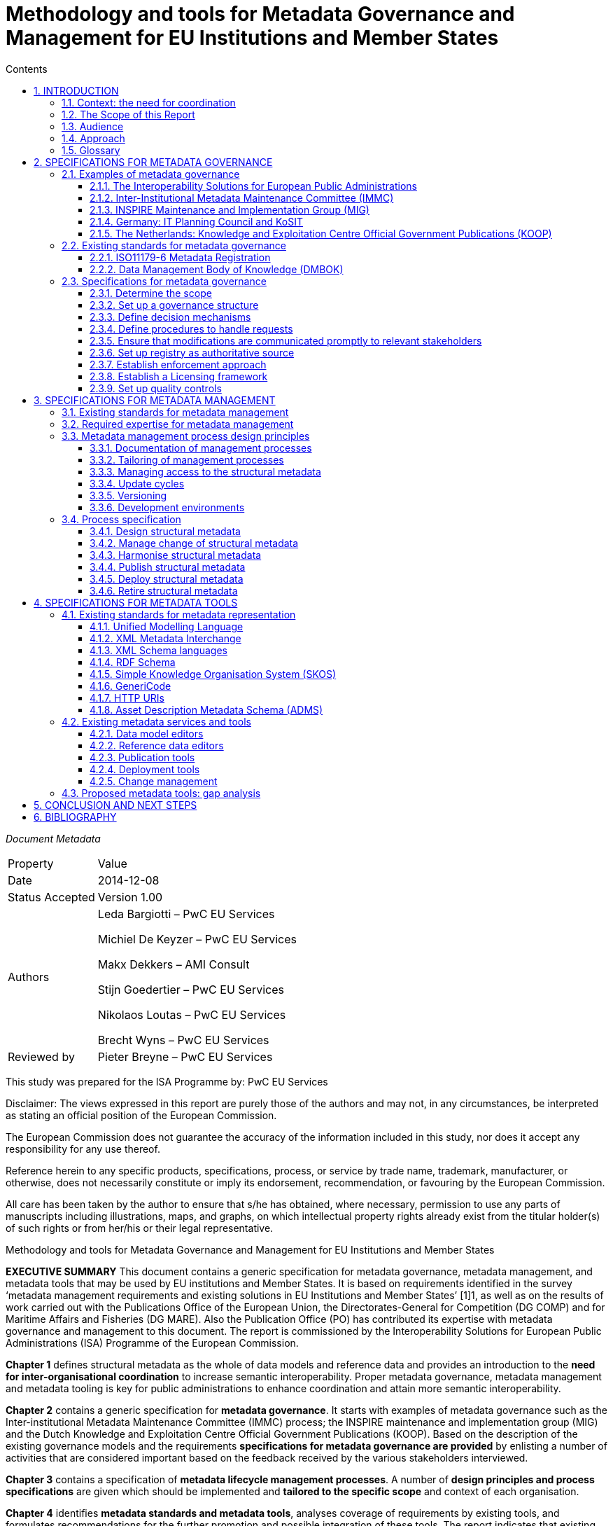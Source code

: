 = Methodology and tools for Metadata Governance and Management for EU Institutions and Member States
:sectnums:
:toc:
:toclevels: 4
:toc-title: Contents

_Document Metadata_
[cols="1,5"]
|===

|Property|Value

|Date
|2014-12-08

|Status Accepted
|Version 1.00

|Authors
|Leda Bargiotti – PwC EU Services

Michiel De Keyzer – PwC EU Services

Makx Dekkers – AMI Consult

Stijn Goedertier – PwC EU Services

Nikolaos Loutas – PwC EU Services

Brecht Wyns – PwC EU Services

|Reviewed by
|Pieter Breyne – PwC EU Services

|Approved by
Vassilios Peristeras – European Commission, DG Informatics

Athanasios Karalopoulos - European Commission, DG Informatics
|===

This study was prepared for the ISA Programme by: PwC EU Services

Disclaimer:
The views expressed in this report are purely those of the authors and may not, in any circumstances, be interpreted as stating an official position of the European Commission.

The European Commission does not guarantee the accuracy of the information included in this study, nor does it accept any responsibility for any use thereof.

Reference herein to any specific products, specifications, process, or service by trade name, trademark, manufacturer, or otherwise, does not necessarily constitute or imply its endorsement, recommendation, or favouring by the European Commission.

All care has been taken by the author to ensure that s/he has obtained, where necessary, permission to use any parts of manuscripts including illustrations, maps, and graphs, on which intellectual property rights already exist from the titular holder(s) of such rights or from her/his or their legal representative.

Methodology and tools for Metadata Governance and Management for EU Institutions and Member States

*EXECUTIVE SUMMARY*
This document contains a generic specification for metadata governance, metadata management, and metadata tools that may be used by EU institutions and Member States. It is based on requirements identified in the survey ‘metadata management requirements and existing solutions in EU Institutions and Member States’ [1]1, as well as on the results of work carried out with the Publications Office of the European Union, the Directorates-General for Competition (DG COMP) and for Maritime Affairs and Fisheries (DG MARE). Also the Publication Office (PO) has contributed its expertise with metadata governance and management to this document. The report is commissioned by the Interoperability Solutions for European Public Administrations (ISA) Programme of the European Commission.

*Chapter 1* defines structural metadata as the whole of data models and reference data and provides an introduction to the *need for inter-organisational coordination* to increase semantic interoperability. Proper metadata governance, metadata management and metadata tooling is key for public administrations to
enhance coordination and attain more semantic  interoperability.

*Chapter 2* contains a generic specification for *metadata governance*. It starts with examples of metadata governance such as the Inter-institutional Metadata Maintenance Committee (IMMC) process; the INSPIRE maintenance and implementation group (MIG) and the Dutch Knowledge and Exploitation Centre Official Government Publications (KOOP). Based on the description of the existing governance models and the requirements *specifications for metadata governance are provided* by enlisting a number of activities that are considered important based on the feedback received by the various stakeholders interviewed.

*Chapter 3* contains a specification of *metadata lifecycle management processes*. A number of *design principles and process specifications* are given which should be implemented and *tailored to the specific scope* and context of each organisation.

*Chapter 4* identifies *metadata standards and metadata tools*, analyses coverage of requirements by existing tools, and formulates recommendations for the further promotion and possible integration of these tools. The report indicates that existing tools are readily available and already used within the EU institutions to support the metadata lifecycle management process. The report indicates that existing tools are readily available and already used within the EU institutions to support the metadata lifecycle management process.

*Chapter 5* *concludes* the report by suggesting a number of next steps. One first step would be to promote the use of the generic specification by tailoring of the proposed governance, management and tools to the specific needs of EU institutions. Furthermore, implementation experiences should be captured in *lessons learned*, and fed back into the generic specification. Regarding tooling the next steps should be to further promote existing metadata tools as a reference within the EC and strengthen their integration using the open standards and specifications identified in this report.

== INTRODUCTION
This report is commissioned by the Interoperability Solutions for European Public Administrations (ISA) Programme of the European Commission. It contains the
requirements and specifications for the governance and management of structural metadata as well as for metadata tools that may be used by EU institutions and
Member States.

=== Context: the need for coordination
The ever-increasing volume of information exchanged within and between different organisations at both national and EU level requires setting up solutions that facilitate its automatic processing. Whilst technological developments offer various means to automate the exchange of information, technological developments alone cannot guarantee greater interoperability between information systems. A fundamental aspect is the need for common structural metadata, data models, and/or reference data, which can be defined as follows:

A *data model* is a collection of entities, their properties, and the relationships among them, which aims at formally representing a domain, a concept or a real-world thing.
In practice, data models drive the design and development of information systems, as they can express the different types of information managed by an organisation.

*Reference data* is a small, discrete set of values that is not updated as part of business transactions but usually used to impose consistent classification.
Reference data normally has a low update frequency. Reference data is relevant across more than one business system belonging to different organisations and
sectors.

<<Figure_1>> below summarises for a common approach to metadata management and governance. To make sure that different entities use the same structural metadata, stakeholders should invest time and effort to coordinate among each other.

Uncoordinated exchanges among public administrations may lead to, among others:

* Limited re-use of structural metadata, such as data models and reference data, that already exist because people are not aware of their existence;
* The use of competing standards;
* The use of different formalisms for encoding structural metadata and incompatible licensing rules;
* Ad-hoc development of structural metadata that do not follow a structured process and methodology.

Better coordination requires metadata governance and metadata management, which we define as follows:

*Metadata governance* comprises well-defined roles and responsibilities, cohesive policies and principles, and decision-making processes that define, govern, and
regulate the lifecycle of metadata.

*Metadata management* is the good practice of adopting policies, processes, and systems to plan, perform, evaluate, and improve the use and re-use of data models
and reference data.

By setting up proper metadata governance, metadata management, and tools, public administrations greatly enhance their potential for coordination and interoperability, and ultimately the possibilities for sharing and re-use of metadata thanks to:

* increased quality and traceability of the information exchanged;
* greater re-use of standards;
* reduced risk of duplication;
* increased trust towards the information to be exchanged; and
* savings derived from the re-use of already existing information.

Guidelines on how to develop semantic agreements already exist, but they do not provide details on how to set up a metadata governance and management for this information.

The purpose of this study is, therefore, to provide guidelines for the setting up of metadata governance, management, and related tools, both at the EU and Member
States levels, taking stock of best practices and lessons learned from already functioning metadata governance and management initiatives.
[#Figure_1]

image:metgovman1.png[]
_Figure 1 – Business case for a common approach to metadata management and governance_

=== The Scope of this Report

The scope of this report entails:

* Local, inter-institutional, and trans-European exchanges: the study is of application for information exchanges that take place at three levels, as depicted in Figure 2: local (i.e. within an EU institution), inter-institutional (between EU institutions) and trans-European (between Member States and the EU institutions).
* High-level specifications: the study provides high level solutions that can be applied within a given public administration as well as across various public administrations and domains. Implementation in individual cases needs to be tailored to a specific organisational and technical environment, and therefore a more in-depth implementation guide will be necessary using principles laid down in this document.
* Structural metadata: the study focuses on the governance, management and tools for structural metadata only.

image:metgovman2.png[]
_Figure 2 – Levels of metadata management and governance in scope of this report_

The following is outside the scope of this report:

* Metadata design: This study starts from the assumption that common data models, metadata schemata and reference data have already been agreed upon by the network participants. As a consequence, this study focuses on the structural metadata lifecycle that takes place after a semantic agreement has been set up.
* Metadata other than structural metadata: Excluded from the scope are type of metadata other than structural metadata, such as descriptive metadata, i.e. the description of documents, services and other resources that may be created, kept and shared across a network.
* As the management and governance of persistent URIs is described in the URI policy, the topic is excluded from the scope of this report.

=== Audience
The main audience of this report is represented by the staff of the EU Institutions and consultative bodies as well as staff from national public administrations involved in metadata governance and management, and tasked to organise and operate the governance structures and maintenance activities.

=== Approach
We have decomposed the requirement analysis and  specifications for the proposed solution in three parts:

. Specifications for metadata governance, i.e. decision-making (see Section 2);
. Specifications for metadata management, i.e. the organisation of the work
(see Section 3); and
. Specifications for metadata tools (see Section 3).

image:metgovman3.png[]
_Figure 3 – Requirements gathering and specification approach_

For each part, we have undertaken the following steps depicted in Figure 3:

. Firstly, we identified explicit stakeholder requests that emerged in the course of the interviews with stakeholders listed in Table 1. This was then complemented by additional stakeholder needs that were not stated explicitly but were validated by the stakeholders. Furthermore, interviews were conducted in the context of the report ‘Metadata management requirements and existing solutions in EU Institutions and Member States’.
In addition, we conducted three metadata pilots with the European Commission Directorates-General for Competition (DG COMP) and Maritime Affairs and Fisheries (DG MARE), and the Publications Office (PO).

. Secondly, we identified existing solutions for metadata management, governance, and tools.

. Thirdly, on the basis of this input, we have elaborated specifications for metadata governance, metadata management, and metadata tools. The metadata governance specification consists of a description of scope, organisation structure, decision mechanisms, etc. The metadata management specification consists of a process description. The metadata tooling section consists of a list of standards and tools, and a set of high-level use cases. The pilots also helped validating whether the specifications for metadata governance and management were fit-for-purpose.

The table below lists the stakeholder groups for which the proposed methodology and tools for metadata governance and management may be relevant.

.Overview of stakeholder groups in the context of this report
[cols="1,3"]
|===

|Stakeholder groups|Example of stakeholder organisations

|Standardisation rganisations
a|* CEN
* UN/CEFACT
* OASIS
* …

|National public administrations
a|* KoSIT (Koordinierungsstelle für IT-Standards), Germany
* CISE – Centre for Semantic Interoperability, Spain
* Lithuanian Spatial Information Portal (LSIP), Lithuania
* Knowledge and Exploitation Centre Official Government Publications (KOOP) , The Netherlands
* Local Government Inform (LG Inform / LG Inform Plus), United Kingdom
* …

|European Parliament
a|* DG ITEC
* …

|Council of the European Union
a|Archives of the Council of the EU
*…

|European Commission
a|* Publications Office (pilot)
* European Commission - DG MARE (pilot)
* European Commission - DG COMP (pilot)
* European Commission - EUROSTAT
* …

|Other European institutions
a|* Court of Justice of the European Union
* European Court of Auditors
* European Central Bank
* European Economic and Social Committee
* Committee of the Regions
* …
|===

=== Glossary
The table below provides common definitions used throughout this report.

.Glossary
[cols="1,3"]
|===
|Term / Acronym |Description

|Data model
|A data model is a collection of entities, their properties and the relationships among them, which aims at formally representing a domain, a concept or a real-world thing.

|Domain
|Domain is a specific subject matter area that has government body i.e. ministry or department responsible for that domain e.g. the Ministry of Agriculture, the Ministry of Finance.

|Domain model
|A domain model is a conceptual view of a system or an information exchange that identifies the entities involved and their relationships.

|Interoperability
|According the ISA Decision, interoperability means the ability of disparate and diverse organisations to interact towards mutually beneficial and agreed common goals, involving the sharing of information and knowledge between the organisations, through the business processes they support, by means of the exchange of data between their respective ICT systems.

|Metadata
|Metadata is structured information that describes, explains, locates, or otherwise makes it easier to retrieve, use, or manage an information resource. Metadata is often called data about data or information about information. (National Information Standards
Organization , 2004)
|Metadata governance
|Metadata governance comprises well-defined roles and
responsibilities, cohesive policies and principles, and decision-making processes that define, govern and regulate the lifecycle of metadata.

|Metadata management
|We define metadata management as the good practice of adopting policies, processes, and systems to plan, perform, evaluate, and improve the use and re-use of data models and reference data.

|Metadata alignment
|Metadata alignment is the harmonisation of structural metadata either by forging a wide consensus on the use of a common specification for structural metadata or through the creation of mappings between terms of two or more specifications.

|Reference data
|Reference data is small, discrete sets of values that are not updated as part of business transactions but are usually used to impose consistent classification. Reference data normally has a low update frequency. Reference data is relevant across more than one business
systems belonging to different organisations and sectors.

|Structural metadata
|Data model or reference data.
|===

== SPECIFICATIONS FOR METADATA GOVERNANCE
This section first analyses examples of metadata governance and existing standards. Then, it formulates generic specifications for metadata governance.

=== Examples of metadata governance
This section contains an overview of existing examples of metadata governance. These solutions serve as inspiration for the specifications described in Section 2.3.

==== The Interoperability Solutions for European Public Administrations
(ISA) Committee The European Commission is assisted in the implementation of the Interoperability Solutions for European Public Administrations (ISA) Programme by the ISA Committee, which represents the Member States. Furthermore, the ISA Coordination Group, nominated by the ISA Committee, ensures continuity and consistency at working level.

In the past, the ISA Coordination Group has endorsed structural metadata such as the Core Vocabularies. This governance body may be useful for taking high-level
decisions on voluntary, trans-European harmonisation initiatives on structural metadata.

==== Inter-Institutional Metadata Maintenance Committee (IMMC)
The Inter-Institutional Metadata Maintenance Committee (IMMC) is responsible for the decisions related to key reference data and data models used in the legal
decision-making process of EU institutions and the EU Open Data Portal (ODP)9.

The IMMC is part of a three-level organisational structure, consisting of an inter-institutional steering committee, a metadata maintenance committee and a metadata registry. The governance methodology applied by the IMMC meets most requirements for inter-institutional governance. However, currently it is limited to inter-institutional governance in the area of the legal decision-making processes of the EU and open data. Given it inter-institutional character, it does not offer the possibility for trans-European governance. Nevertheless, its structure and main principle can be re-used by other entities that want to set up a trans-European and/or local metadata governance mechanism.

==== INSPIRE Maintenance and Implementation Group (MIG)
The purpose of the INSPIRE Directive is “to lay down general rules aimed at the establishment of the Infrastructure for Spatial Information in the European
Community”. Maintenance and evolution of INSPIRE is coverned by the INSPIRE Maintenance and Implementation Framework (MIF)10.

The central role in the governance of metadata management is the INSPIRE Maintenance and Implementation Group (MIG) which is responsible for strategy related to the implementation of INSPIRE. It is chaired by The Joint Research Centre (JRC) of the European Commission and composed of two representatives per country.

The INSPIRE Regulatory Committee in which the Member States are represented advises the European Commission on the adoption of the Implementing Rules. Any decisions that require a change in the INSPIRE Regulation are formally taken by the European Commission, the European Parliament and the Council under the Comitology procedure (see Table 3 in section 2.3.3).

The MIG is complemented by a pool of experts drawn from the stakeholder community. The experts in this pool are called upon when MIG sub-groups are formed to address specific implementation or maintenance issues, but will also provide the opportunity to reach out to experts involved or interested in particular aspects of INSPIRE implementation or maintenance.

==== Germany: IT Planning Council and KoSIT
Since 2009, article 91c of the Basic Law (Grundgesetz), the Constitution of Germany establishes the basis for cooperation between the federal level (Bund) and the state level (Länder) on the implementation and interoperability of IT solutions.

In 2010, the IT Planning Council (IT-Planungsrat)11 was established to coordinate the collaboration between the federal and state levels. The members of the council are
the federal state secretary for IT and representatives from the states. In addition, three representatives from local government and the responsible person on the
federal level for data protection and freedom of information participate in an advisory role.

Under responsibility of the IT-Planungsrat, KoSIT12, the Coordination Agency for IT Standards, takes care of the coordination of development and implementation of standards for data exchange. KoSIT manages the XÖV framework (XML in der öffentlichen Verwaltung – XML in public administration) and provides access to several tools, guidelines and XML schemas with code lists, data types and core components.

All organisations involved in e-Government in Germany can submit requirements for standards to KoSIT. KoSIT submits proposals the IT-Planungsrat which, in its annual
meeting, decides on standardisation proposals.

image:metgovman4.png[]
_Figure 4 - Organisational structure of IT-Planungsrat_


==== The Netherlands: Knowledge and Exploitation Centre Official Government Publications (KOOP)

The Knowledge and Exploitation Centre Official Government Publications (KOOP) is an autonomous unit under the Ministry of the Interior and Kingdom Relations of The
Netherlands. KOOP develops and maintains products and managed services for all levels of government, including central government and provinces, water authorities and municipalities.

KOOP was initially set up to realise the conversion of the three official gazettes (Staatscourant, Staatsblad and Tractatenblad) into electronic publications with the objective to offer the official promulgation of legislation, decrees and treaties exclusively on Internet. These publications are now available at www.overheid.nl.

One of the products developed and maintained by KOOP is the Government Web Metadata Standard OWMS. This national standard, based on the Dublin Core, specifies the metadata properties to be used to provide structured descriptions of unstructured governmental information on the Web, enabling searching, discovering and presentation of such information.

OWMS consists of agreements concerning:

* Properties (descriptors) for describing government information;
* Lists of values to be used for the properties; and
* Syntax of the values to be used for the properties.

The governance structure is as follows:

image:metgovman5.png[]
_Figure 5 – Governance structure OWMS_

. The Ministry of the Interior and Kingdom Relations (MinBZK) instructs the Team Content Standards (Contentstandaarden) to develop and publish OWMS.
. Members of the OWMS Community submit change requests to the Team Content Standards. The Team takes the request into consideration and produces a change proposal if the request is feasible and within the scope of its charter.
. The Team Content Standards submits change proposals to the OWMS User Council (Gebruikersraad) and implements the proposals that are agreed by the User Council.
. If changes concern normative specifications and would lead to a new version of OWMS, the User Council does not take the decision, but advises the Ministry which then decides on the changes.
. Anyone with an interest in OWMS can become a member of the OWMS Community.
. Membership of the OWMS User Council is open to all Government agencies (Overheden) and vendors (Leveranciers) who apply OWMS in their products and services, subject to consultation with the Ministry.

=== Existing standards for metadata governance
This section contains an overview of existing standards, containing specifications for metadata governance. These standards serve as inspiration for the specifications described in Section 2.3.

==== ISO11179-6 Metadata Registration
A general standard for the registration of metadata items is ISO/IEC 11179. As part of the six-part standard, ISO/IEC 11179-6:200515 specifies the procedure by which
Administered Items required in various application areas could be registered and assigned an internationally unique identifier.

This procedure includes organisations
such as the Registration Authority, the Responsible Organisation, and the Submitting Organisation. It also includes roles such as the Registrar, Steward, and Submitter.

==== Data Management Body of Knowledge (DMBOK)
The Data Management Body of Knowledge (DMBOK)16 is a general methodology for data management. The DM-BOK guide strives to adoption of a generally accepted view of data management. It provides standard definitions for data management functions, roles, deliverables and other common terminology. The DM-BOK devotes an entire chapter to Reference and Master Data Management.

In terms of Governance Structure, it defines a number of operational roles including the Data Architect, Business Analyst, Data Steward, and Application Architect as responsible roles. It attributes all decision power onto the role of a Data Governance Council.

=== Specifications for metadata governance

Based on the description of the existing governance models and the requirements identified above, the next paragraphs provide specifications for metadata governance. It will do so by enlisting a number of activities that are considered important based on the feedback received by the various stakeholders interviewed.

Therefore, the following section does not aim to provide an exhaustive list of best practices that are necessary to be applied for the correct functioning of a metadata
governance mechanism. Rather, the section aims to extrapolate general best practices from concrete examples coming from the day to day work of a limited
number of stakeholders.

==== Determine the scope
When setting up a mechanism for metadata governance it is necessary to determine the scope in which it is applied. The scope comprises among others the following aspects:

*The domain or sector*: In certain cases it may be limited to one specific domain, such as food safety, defence, healthcare, or finance. In other cases it encompasses a variety of domains such is already the case with regard to the governance of structural metadata in the context of the European Union decision making process. When identifying the policy domain the following elements should be clearly identified: The topics covered; who will be impacted by changes to the structural metadata; the existence of metadata harmonisation efforts for the same instances; the consequences derived from compliance or lack of compliance.

*The governance levels*: In this report, we have considered the local, inter-institutional and trans-European level. The level of abstraction: Within one domain or across domains, it is possible to define the extent to which structural metadata is being specified. Consider for instance the following levels of abstraction depicted in Figure 6.

*Core specifications*: context-neutral structural metadata that defines the fundamental characteristics. The structural metadata can be applied in several contexts. Examples here are the Core Person, Registered Organisation, Location, and Public Service Vocabularies developed by the ISA Programme.

*Domain specifications*: domain-specific structural metadata that covers a domain to a larger extent. One example here is the HL7 Reference Information Model in the healthcare domain, or the Universal Business Library (UBL) of OASIS.

*Information exchange specifications*: structural metadata specifications that are specific to one context of information exchange. One example here is the exchange of electronic invoices in Denmark.

image:metgovman6.png[]
_Figure 6 – Levels of abstraction_

*Scope criteria*: There must be a clear set of scope criteria that determine whether a specification for structural metadata should be placed under common governance, as this may require considerable coordination costs, but can also entail considerable benefits of interoperability. Some important scope criteria that have been identified as highly relevant in light of the interviewed stakeholders’ experience are:

* The Level of information exchange: whether the metadata in question will be used exclusively within a given organisation or by two or more institutions/entities for exchanging information;
* Maturity level: the stability/maturity of the metadata that an entity wants to share. For example if already at the beginning an organisation knows that a given structural metadata is not mature enough and that will probably still change in the future, it does not makes sense to share it with a wider audience, which will start relying on something that actually is not finalised;
* Potential for use: A very important criterion is the potential for re-use of a structural metadata. For example, a reference data that may be re-used across various sectors and stakeholders has a greater potential for re-use than a specific data model that only applies to one specific dataset.
* Commitment for maintenance: Fundamental is also the degree of commitment to maintain and keep up to data structural metadata. For example, the Publications Office has expressed in different fora its willingness to maintain certain structural metadata, notably the named authority.
* Commitment for use: How strong is the commitment of organisations to actually use the specification for structural metadata?

==== Set up a governance structure
Once the decision to set up a metadata governance mechanism has been taken, it is necessary to put in place the overall structure that the metadata governance should have. The governance should include permanent members, temporary representatives and a secretariat taking care of logistical and coordination matters.

From the concrete cases, it emerged that the optimal solution is to have three-level governance corresponding to:

* Steering committee: composed of representatives of the institutions and public administrations that set the strategic directions. It should include representatives from the business and architecture side. This level is driven by people that have the means and vision to take decisions on scope and goals. They meet periodically to review progresses made and intervene sporadically to solve conflicts, and nominate members.

 * Governance committee: made up of the main stakeholders. It takes decisions on the organisational support required to the operational team. This is for example the role of the IMMC (see section 2.1.2). It oversees the compliance of the operational team and assumes the  responsibility to develop, disseminate and enforce the required procedures.

* Operational team: It is composed of a single team that carries out the day-to-day work. It deals with various aspects of metadata management and Methodology and tools for Metadata Governance and Management for EU Institutions and Member States metadata governance from collection, creation to administration of metadata.
It is the level where management is executed. An example is the Metadata Registry (see section 2.1.2).

==== Define decision mechanisms
Decision mechanisms prescribe how and when to perform tasks related to metadata governance. They are fundamental in achieving the established goals without having to constantly intervene on daily operations.
Decision mechanisms should enable to take decisions such as:

* Whether a metadata specification must be placed under local or inter-institutional governance;
* How to change and improve the metadata management process;
* Whether a change request to a metadata specification must be accepted or rejected (based on an impact analysis; cost-benefit analysis, risk analysis);
* Whether an accepted change request will be released immediately or in a scheduled release;
* Where to store a metadata specification and with which access restrictions (define roles and responsibilities);
* Whether a metadata specification can be published under an open licence;
* Whether a metadata specification can be supplemented with official mappings;
* Which policy is followed to encourage or mandate the reuse of the reference
data specification;
* Which method is used for documenting reference data;
* Whether a metadata specification should be deprecated; and
* Which standards and tools to use in the metadata management process.

These decisions can be taken using different modalities:

* Consensus: a decision is taken only when there is a full consensus.
* Majority vote: a decision is taken upon majority vote
* Veto: stakeholders are informed and can raise a strong objection
* Endorsement: asking stakeholders to endorse it after creation / update.

Furthermore, in the context of the European Union, special mentioning should be made with regard to the Comitology procedure. In this context two procedures are
particularly relevant for this study:

* The advisory procedure
* The examination procedure

Details of the Comitology procedure are given in Table 3.

.Comitology procedure
[cols="1"]
|===
s|Illustration: Comitology procedure

a|When the metadata governance involves the EU and Member States and there is a legal instrument requiring uniform conditions for the implementation of structural metadata, then implementing powers can be conferred to the European Commission.

In this case, Member States can control the Commission’s exercise of implementing powers. The rules and general principles concerning these control mechanisms are set up in Regulation (EU) No 182/201118 of the European Parliament and of the Council of 16 February 2011 laying
down the rules and general principles concerning mechanisms for control by Member States of
the Commission’s exercise of implementing powers.

For the purposes of such control, committees composed of the representatives of the Member States and chaired by the Commission are set up. The primary role of these Committees is to provide an opinion on the draft measures that the Commission intends to adopt. These opinions can be more or less binding upon the Commission according to the procedure which has been foreseen by the legislator.

One of the following two procedures is foreseen:

* The advisory procedure: here the Commission shall take the utmost account of the committee’s opinion.
* The examination procedure: here implementing acts cannot be adopted by the Commission if they are not in accordance with the opinion of the committee, except in very exceptional circumstances, where they may apply for a limited period of time

In addition, specific procedures are foreseen for measures to apply immediately on imperative grounds of urgency (Article 8). In this case, the Commission adopts an implementing act of immediate application, without its prior submission to a committee.
|===

==== Define procedures to handle requests
To make sure that the needs of the requestors are taken into account, the metadata governance should establish clear procedures to be followed depending on the case into question. For example, it may be that a requestor submits a request to update a metadata schema. Such a request may have an important impact on several information systems and therefore should be carefully assessed. Here timing may be less relevant than the analysis on the impact that such a request might have. Vice versa a requestor may submit a request for a deprecation and update of a code where the urgency outweighs the impact that such a modification may have. Therefore, when deciding which procedure to apply the structural governance mechanism should take into aspects such as:

* The *justification* behind a given request: is there a real need for taking into account such a request? It may be that the request is made on needs that have not really been thought through and therefore the implementation may be postponed or abandoned;
* The *urgency*: does the request need to be implemented as quickly as possible because otherwise several systems will be “blocked”, or stakeholders will be using an outdated version?
* The  *impact* of the request in terms of information systems as well as stakeholders involved: it may be that a request for a change of a metadata schema would require an update by several entities and therefore would also impact several systems. In this case, the assessment on the impact should be carried out into details.

An example of good practice in this context comes from the Publications Office. The OP is currently compiling sets of standard requests in order to know already in advance how to treat them based on which category they fall. This approach may save time and help those analysing the various requests in their daily job.

==== Ensure that modifications are communicated promptly to relevant stakeholders

Once the structural metadata governance mechanism finally takes a decision, it is necessary to ensure that all relevant stakeholders are informed, so that not only they
can adapt their systems but can also provide feedback.

Therefore, the governance mechanism should establish communication channels through which stakeholders are kept up to date. Depending on the target group and on the way they usually communicate, different solutions may be envisaged including for example: mailing lists, RSS feeds and announcements provided during the plenaries.

==== Set up registry as authoritative source
When setting up a metadata governance mechanism, it is fundamental to make available an authoritative source on which the metadata is housed. In most cases, the authoritative source is a repository or a file server that is accessible online.

It should allow anybody to access code lists, concept schemes, data structure definitions, etc. The existence of an authoritative source increases the confidence of potential re-users because it ensures that everybody has access to the same information as well as the confidence over the quality of the structural metadata.

==== Establish enforcement approach
The metadata governance mechanism should also establish which enforcement regime should be applied to promote the sharing and re-use of structural metadata and avoid lock-in. Enforcement policy embraces a wide spectrum of activities, going from the drafting of public procurement to the implementation of structural metadata.

With regard to public procurement, it is worthwhile mentioning the best practices and guidelines prepared by the European Commission.

With regard to the different typologies of enforcement policies, the most common one can be summarised as follows:

* Legal requirement: implementation is enforced by law, either by secondary legislation, council conclusions, or by referring to standards, via comitology procedure (as it is the case for state aids and the implementation of the Inspire Directive). Here an important requirement is to make sure that specific structural metadata are not included in the legal instrument, otherwise every time there is a need for an update, then it is necessary to go through the legislative process, which would make it a heavy process not serving users’ needs. Details like the values in a code list or the elements of a data model should be specified as part of the implementation documentation and made available from an authoritative source to which the legislation can refer.
* Comply-or-explain: implementation is not enforced by law, but public administrations have to comply with the use of a particular specification or standard for metadata otherwise they should explain why the does not fit their needs. In certain cases it may even be requested to contribute to upgrade the model.
* Voluntary: implementation is encouraged via information campaigns. What is crucial in this case is that stakeholders share the same goals and are aware of the advantages that an effective and efficient use of the metadata governance may provide. There are several actions that can be undertaken to make sure that this happens.

==== Establish a Licensing framework
In order to make the metadata available for sharing and re-use purposes, the metadata governance should establish the licensing framework under which the metadata can be exchanged and re-used.

To make sure that metadata are re-used by a critical mass it is recommended to use licences that are as open as possible with protection against misrepresentation.

In addition, in order to increase legal certainty and help potential re-users, it is also recommended to make sure that information related to licensing frameworks is
properly conveyed and easily accessible.

Examples of such licenses are Creative Commons CCZero (CC0), Open Data Commons Public Domain Dedication and License (PDDL), Creative Commons Attribution 4.0 (CC-BY-4.0) and the ISA metadata license.


==== Set up quality controls
In order to ensure that structural metadata is acceptable for publication and use, it is indispensable to apply quality assurance and quality control. The metadata governance should take into account the following aspects:

* *Accuracy*: Structural metadata should enable instance metadata to describe the resources accurately, e.g. a metadata model needs to include all properties and attributes necessary for the applications that use the instance metadata; a controlled vocabulary needs to include all terms necessary.
* *Trustworthiness*: Structural metadata should be made available from an authoritative and reliable source to enhance its potential for re-use and therefore interoperability. If structural metadata is derived from an external source, such as a respected international standards body, this provenance information needs to be provided so that anybody wanting to re-use it can check the origin of the metadata itself.
* *Integrity*: Structural metadata should be protected against unauthorised alteration.
* *Timeliness*: Structural metadata should be kept up-to-date and promptly available when users want to access it or use it. The frequency with which changes are applied should find the right balance between stability and flexibility. A main challenge is to make sure that the governance procedure put in place allows the processing of requests fast enough for users to actually be able to use the metadata when needed.
* *Completeness*: Structural metadata should be created and maintained in conformance with an agreed standard, respecting common rules for identifiers, names and descriptions. This is an example of something that can relatively easy be checked by tools.
* *Validity*: Structural metadata may have restricted validity, for example in specific time periods or geographical areas. This information needs to be
readily available to users.
* *Accessibility*: Structural metadata should be easily accessible, understandable and usable, for consumption both by humans and by machines.

In addition, control processes should be in place in order to validate and guarantee the quality of the metadata. Consistency and completeness of structural metadata may be imposed by the tools for change management or checked before publication through automated checks (e.g. whether the metadata conforms to common standards, or whether newer versions have later dates of modification) and human intervention, e.g. peer review.

== SPECIFICATIONS FOR METADATA MANAGEMENT
This chapter first identifies existing good practices from existing standards for metadata management. Then, it specifies generic lifecycle management processes for structural metadata.

=== Existing standards for metadata management
For the management of metadata, and in particular the registration of metadata in registries, several standards exist. A general standard for the registration of metadata items is ISO/IEC 11179. There are also domain-specific standards; an example is ISO 19135 for geographic information.

*ISO/IEC 1117925* specifies the kind and quality of metadata necessary to describe data, and it specifies the management and administration of that metadata in a metadata registry (MDR). It applies to the formulation of data representations, concepts, meanings, and relationships between them to be shared among people and machines, independent of the organization that produces the data. It does not apply to the physical representation of data as bits and bytes at the machine level. As part of the six-part standard, *ISO/IEC 11179-6:2005* specifies the procedure by which
Administered Items required in various application areas could be registered and assigned an internationally unique identifier. For each Administered Item to be registered, *ISO/IEC 11179-6:2005* defines the type of information that is specified, the conditions that are met, and the procedure that is followed.

*ISO 19135:2005* specifies procedures to be followed in establishing, maintaining and publishing registers of unique, unambiguous and permanent identifiers, and meanings that are assigned to items of geographic information. In order to accomplish this purpose, ISO 19135:2005 specifies elements of information that are necessary to provide identification and meaning to the registered items and to manage the registration of these items.

The Data Management Association’s guide to the *Data Management Body of Knowledge (DMBOK)* recommends that changes to controlled vocabularies and their reference data sets be conducted by following a *change request process*:

. Create and receive a change request;
. Identify the related stakeholders and understand their interests;
. Identify and evaluate the impacts of the proposed change;
. Decide to accept or reject the change, or recommend a decision to management or governance;
. Review and approve or deny the recommendation;
. Communicate the decision to stakeholders prior to making the change;
. Update the data;
. Inform stakeholder that the change has been made.

*ITIL* is the abbreviation for the guideline *IT Infrastructure Library*. The main focus of the development was on mutual best practices for all British government datacentres to ensure comparable services. Today ITIL is the *worldwide de-facto standard* for service management and contains broad and publicly available professional documentation on how to plan, deliver and support IT service features.

In the meantime ITIL is already 20 years old and is now at its fourth release of the publications. The core publications are:

* Service Strategy
* Service Design
* Service Transition
* Service Operation
* Continual Service Improvement

These core publications describe 26 processes starting from the strategic orientation of the IT to the continual improvement of Services.

ITIL is a systematic approach to the delivery of quality IT services. It provides a basic vocabulary and a number of processes that are relevant in managing the lifecycle of IT services such as change management, release management, and service validation and testing.

=== Required expertise for metadata management
In the process of metadata management, a number of essential competences can be distinguished. The following areas of expertise should be included in the team that is responsible for the management of the metadata. It is not necessary that every metadata management team consists of at least five members; individual team members may provide one or more of these roles.

* *Domain expertise*: knowledge about the semantics of the data for which the metadata is used and the applications in which the data is used.

This expertise ensures that the team has a good understanding of the functionality that the metadata is supporting. This allows the team to identify potential problems that could be generated by changes in models, schemas, and reference data.

* *Information management expertise*: knowledge about theory and practice of information management, e.g. information and library science.

This expertise ensures that approaches to definitions of metadata elements and expression of relationships between metadata elements – e.g. hierarchies in controlled vocabularies – are sound and based on best practices in the domain of information science.

* *Technical expertise*: knowledge about the technical approaches to be used for the technical implementation in the environment in which the metadata is used.

This expertise ensures that the implementation conforms to the technical environment, e.g. using the protocols, schema language and mark-up languages used across the technical and networking infrastructure.

* *Documentation and publication expertise*: knowledge about the documentation rules and publication processes used in the environment in which the metadata is used.

This expertise ensures that the metadata and changes are documented in the format and language that are appropriate for the users of the metadata, and that the metadata is published in the formats (human- and machine-readable) that allow easy integration in applications and services.

* *Standardisation expertise*: knowledge about standardisation rules and procedures if the metadata and/or management approaches are intended to be submitted to standards bodies for national, regional or international standardisation.

This expertise ensures that submission to the appropriate standards body conforms to the format and procedures used in the standardisation process.

=== Metadata management process design principles
Having described existing standards and required expertise, we also advice to use a number of design principles. Design principles explain how a certain process or system works and are meant to give guidance in decision making.

==== Documentation of management processes
To ensure an orderly development of the metadata resources to be managed, it is necessary that the methodology, including practices, processes, principles, roles and responsibilities, is clearly documented and regularly reviewed. An efficient change request process with minimal delivery delays should be part of such a methodology.

The management methodology should also determine the process by which data quality is maintained in the operational environment.

In cases where resources are managed across organisations, it is important that there is agreement on a common management approach to ensure that the different parts remain interoperable without great efforts in transposition or translations.

==== Tailoring of management processes
The management processes described in section 1.2 provide a generalised view on the steps to be taken in managing structural metadata. In practice, application of the
approach in individual cases will require tailoring of the processes to the organisational and technical environment of such cases.

==== Managing access to the structural metadata
In cases where parts of the structural metadata are confidential, an access policy needs to be defined that governs who can get access to it.

For example, in might be unwanted that external actors get access to data models that are used in military applications, or that enemies can derive information about military capabilities from controlled vocabularies for classifications of weapons systems or for military locations.

In such cases, the authoritative source where the structural metadata is housed, need to be able to assign access credentials and permissions to users.

==== Update cycles
There are differences in the requirements for the periodicity of changes for data models on one hand and reference data on the other hand. These differences are linked to the different needs for stability versus flexibility.

*Data models are* strongly linked to the interoperability of applications and therefore changes in a data model have a direct effect on the applications that are based on it.

In many cases, software systems will need to be rebuilt importing the new model and upgrading the functionality before they can interoperate with others. In practice, changes in data models will be relatively infrequent (less than annual) and changes will be accompanied by a strongly managed implementation plan aligned with a software upgrade cycle.

*Reference data* is usually more loosely linked to the basic functionality of applications. Changing or adding a code in a code list will not have a disruptive effect on the existing functionality. These types of changes may also occur with a higher frequency (one or more times per year) than model changes, and are usually easier to propagate through a network.

==== Versioning
As part of the lifecycle, the change management process will lead to the creation of a set of versions of the structural metadata.

While the latest version of a data model or reference data collection is clearly the most important resource to be re-used as this supports the functionality at that
particular point in time, it is also necessary that  revious versions are still available for inspection. This makes it possible to determine what functionality was available in the past. In relation to that, it is also important that the documentation of previous versions as well as change logs are kept available.

Identification of versions of structural metadata can be done by time-stamping the versions, by assigning version numbers or by combining those two approaches.

==== Development environments
Changes to structural metadata will, as a principle, not be made directly in the production environment. In software development, four environments are usually
foreseen:

* *Development*: all changes are developed on this environment.
* *Testing*: after development different types of users will need to test the change on an environment dedicated to them.
* *Acceptance*: this is a separate environment for user acceptance
* *Production*: the live environment

In the management of structural metadata, such a strict separation of environments might not always be necessary. For example, if the change involves adding a new code to a code list, a full acceptance test may not be necessary; if on the other hand, fundamental changes are made to a core data model, it may be necessary to link such a change to the software development cycle, including formal testing and acceptance.

=== Process specification
This section contains a speciation for the lifecycle management processes of data models and reference data, based on the requirements identified in Table 8 of Annex
II. Structural metadata as covered in this document comes in two types:

* *Data models*: schemas; and
* *Reference data*: for example controlled vocabularies, name authority lists, code and value lists.

Both these types can either be managed in an XML-based environment using XML Schema Definitions, or in a Linked Data environment using RDF-based formats.

Almost all structural metadata will evolve over time, either because of changes in the environment (e.g. emergence of new subject areas) or because of changes in
functionality that must be supported (e.g. new services).
The lifecycle of the structural metadata in this section is structured in six main phases:

* Design structural metadata: to support a new service or applications, structural metadata needs to be designed, implemented and subsequently used in applications to support interoperability;
* Manage change of structural metadata: while requirements and functions of applications evolve, structural metadata needs to change to support changing applications;
** Harmonise structural metadata: optionally, and in particular for reference data, cross-references may be defined between a common reference data collection used in the network and other collections of reference data (for example, linking a local list of languages to the ISO standard ISO639), and between local reference collections and the common reference data;
* Publish structural metadata: after changes have been applied to structural metadata, the resources and associated documentation need to be released to the stakeholders;
* Deploy structural metadata: when a new version of the structural metadata has been released, the changes need to propagate to the operational systems used by the stakeholders:
* Retire structural metadata: when applications are no longer supported or migrate to new data models or reference data collections, the structural metadata is no longer relevant and may be decommissioned.

image:metgovman7.png[]
_Figure 7: Metadata Management Lifecycle_

The following sections describe the high-level administrative processes that are included in the management of these six lifecycle stages of structural metadata.

Although there are different levels of metadata governance, the processes described below are generic and are applicable to all.

==== Design structural metadata
Creation and design of structural metadata entails the processes of agreeing on the syntax and the semantics, and encoding the structural metadata in different formats.

This phase is out of scope of this work. Documents like ‘process and methodology for developing semantic agreements’29 provide a description of the steps that need to be taken for developing common data models and reference data that can be a basis for information exchanges between systems.

==== Manage change of structural metadata

.Manage change requests
[cols="1,3"]
|===
|Request|Request a change to structural metadata

|Goal
|To create a change request for a desired modification to the structural metadata (data model or reference data collection).

|Preconditions
a|* Structural metadata has been designed and published.
* The structural metadata has been implemented in a production system.
* An authoritative source is available where stakeholders can access the structural metadata.

|Success End Condition
|The creation of a change request, which triggers the “Build” phase

|Failed End Condition
|Decision not to create a change request

|Primary Actor
a|* Governance Committee – receives feedback and decides
on creation of change ticket
* Operational Team – performs analysis

|Secondary Actors
|Stakeholders – submit feedback

|Frequency
a|* Ad hoc: when receiving feedback from users and/or when (new) legal obligations arise; or
* Periodic: when carrying out periodic reviews of structural metadata to ensure conformance to reused standards.

|Trigger
a|* User feedback;
* Periodic review;
* Legal obligation;
* Release of a new version of a reused standard.

|===

_Flow:_
[cols="1,4,3"]
|===
|Step|Description|Actor
|1
|Receive request
|Governance Committee

|2
|Initial evaluation
|Operational Team

|3
|Accept request
|Governance Committee

|4
|Propose solution with impact analysis and roll-out plan
|Operational Team

|5
|Review proposal
|Governance Committee, Stakeholders

|6
|Accept proposed solution
|Governance Committee
|===

image:metgovman8.png[]
_Figure 8: Manage Change Requests_

.Release management of structural metadata
[cols="1,3"]
|===

|Build
|Create, modify or delete an item in existing structural metadata

|Goal
|To transpose into structural metadata under the remit of the Governance Committee the accepted change requests, leading to a new release of the structural metadata and the documentation that accompanies it.

|Preconditions
|Accepted change request

|Success End Condition
|The structural metadata is successfully updated.

|Failed End Condition
|The change request is not incorporated.

|Primary Actors
a|* Operational Team – handles the change request and
develops the solution
* Governance Committee – accepts the solution

|Secondary Actors
|Stakeholders – are involved in the process to make sure that the solution meets their requirement

|Frequency
a|* Ad-hoc; or
* Periodic.

|Trigger
|When a change request has been accepted and the stakeholders have been informed of an upcoming change, optionally the “Harmonise” phase is executed followed by the “Release” phase.

|Comment(s)
|Activities in this phase may consider the incorporation of individual changes in structural metadata, or group changes together into pooled releases, depending on the urgency and impact of the changes.

Activities and frequency are different for changes to data models and changes to reference data collections.

|===

_Flow:_
[cols="1.4.3"]
|===
|Step |Description |Actor

|1
|Plan change
|Operational Team

|2
|Apply changes
|Operational Team

|3
|Test solution
|Operational Team, Stakeholders

|4
|Prepare documentation
|Operational Team

|5
|Accept change
|Governance Committee
|===

image:metgovman9.png[]
_Figure 9: Manage Change Release_

The sub-workflow for applying changes to the different types of resources is outlined in the table below. The steps are further described in the text following the table.

.Manage changes in structural metadata
[cols="1,2,2,2,2"]
|===
|Step |XSD30 model (data model)|XSD code list (reference data)|RDF schema (data model)|SKOS vocabulary (reference data)

|2.1
|Determine whether the element is already defined in an existing XML schema. If so, import if possible.
|Determine whether a code is already available in an existing code list. If so, use the same code if possible.
|Determine whether the element (class, property) is already defined in an existing RDF namespace. If so, re-use; if not, continue.
|Determine whether the concept is already available in an existing SKOS concept scheme. If so, re-use; if not, continue.

|2.2
|Identify XSD where element needs to be
added, changed or deleted.
|Identify XSD where code needs to be added,
changed or deleted.
|Identify existing namespace for new element.
|Identify existing SKOS concept scheme for new concept.

|2.3
|Create new of modified element
|Create new code in context of code list
|Mint URI and create definition
|Mint URI and create definition

|2.4
|Add new element, make change to existing element, or delete element.
|Add new code, change meaning of existing term, or delete term.
|Add element to namespace.
|Add new concept in concept scheme.
|===

*Step 2.1:*

In the development of data models and reference data, standard schemas and vocabularies should be re-used as much as possible; when local schemas and vocabularies are used, map those to standard elements as much as possible.

*Step 2.2:*

In all cases, it needs to be determined in which file the element needs to be added, changed or deleted. If the metadata is part of an XML Schema Definition, it is the XSD to be amended; if the metadata is managed as an RDF schema, it is the RDF namespace; if it is a controlled vocabulary expressed using SKOS, it is the SKOS concept scheme.

*Step 2.3:*

For an element in an XSD model, the element needs to be defined with its element name and structural definition. For a code to be included in an XSD-based code list, the name, attributes and location in a hierarchy need to be defined.

For elements (class, property) in an RDF schema and for a concept in a SKOS concept scheme, a URI needs to be minted in the context of the RDF namespace or SKOS concept scheme, together with an unambiguous definition of the element or concept.

*Step 2.4:*

In this step the element that was prepared in the previous step is incorporated in or deleted from the existing schema.

In XSD, a new element or code is added; a change in an existing element or code overwrites the old version; a deletion is simply removed from the schema definition.

In RDF namespaces and SKOS concept schemes, a change in semantics can only be applied if this does not affect existing applications. In general, semantic meaning may be broadened (as existing data remains valid) but never narrowed (which could make existing data invalid).

Deletion of elements or vocabulary terms should be avoided unless it can be verified with complete certainty that such items are not used anywhere; otherwise, items should be annotated, e.g. with an status property (e.g. adms:status) with value “Deprecated”.

==== Harmonise structural metadata

.Harmonise Structural metadata
[cols="1,3"]
|===

|Harmonise |Create links to internationally standardised or widely used structural metadata and mapping specifications for local structural metadata

|Goal
|To establish equivalence links between structural metadata under remit of the Governance Committee and other structural metadata, either harmonising common structural metadata with internationally standardised or otherwise widely used structural metadata, or providing information to enable mapping from local structural metadata to common structural metadata.

|Preconditions
|Change implemented in structural metadata,

|Success End Condition
|The structural metadata is successfully harmonised.

|Failed End Condition
|Equivalence links and mapping specifications are not available.

|Primary Actors
a|* Governance Committee – decide which external metadata collections to use for linking
* Operational Team – creates the links to external metadata collections and prepares mapping specifications

|Secondary Actors
a|* Stakeholders – receive mapping specifications
* Owners of external structural metadata – may be contacted to create appropriate links

|Frequency
|Ad-hoc

|Comment(s)
|It needs to be decided on the level of the Governance Committee to which external metadata collections links are established
|===

_Flow:_
[cols="1,4,3"]
|===

|Step |Description |Actor

|1
|Identify external structural metadata to be linked to
|Governance Committee

|2
|Include links to external resources, if necessary contact owners of external resources
|Operational Team

|3
|Create mapping specifications
|Operational Team

|4
|Apply mappings from local metadata to common
metadata
|Stakeholders
|===

image:metgovman10.png[]
_Figure 10: Harmonise Structural Metadata_

If appropriate, RDF classes or properties should be linked to other items in the namespace (e.g. to express sub-class or sub-property relationships) or to items in other namespaces (e.g. to indicate equivalent classes or properties); SKOS concepts can be linked to other concepts in the concept scheme (e.g. to link the concept to broader or narrower terms) or to concept in other concept schemes (e.g. similar concepts).

==== Publish structural metadata

.Publish structural metadata
[cols="1,4"]
|===
|Release |Document and publish the changed structural metadata

|Goal
|To document a new version of the structural metadata and to publish it on the authoritative source.

|Preconditions
|N/A

|Success End Condition
|The release of the structural metadata is published and documented on the authoritative source, including, the public
documentation

|Primary Actors
a|* Operational Team – prepares and issues the release of the structural metadata and documentation
* Governance Committee – oversees the release and the announcement

|Secondary Actors
|Stakeholders – are informed of the release

|Frequency
a|* Ad-hoc; or
* Periodic.

|Trigger
|Completion of build of an updated (and optionally harmonised) version of the structural metadata.

|Comment(s)
|Metadata should be documented in human- and machine-readable formats. The machine-readable documentation metadata should follow a standard vocabulary, such as ADMS.

In addition to the machine-readable data, it is helpful to provide guidance documentation, for example outlining which standards and methods have to be used in specific cases.

Models and model elements, as well as the items in controlled vocabularies should be assigned URIs and those should be maintained persistently. Descriptions of the metadata should follow unambiguous guidelines, in order to facilitate search and retrieval.
Wherever possible, metadata should be made available under an open licence on an open platform such as Joinup. However, if some parts of documentation are sensitive, those should be protected by appropriate access control.
All the resources managed should be published in such a way that they can be re-used easily by other systems, for example as plugins, via web-services, via API, or using a dedicated client. It is important to make sharing of and accessing of the shared model and reference data easy because sharing is the basis for interoperability.
|===

_Flow:_
[cols="1,4,3"]
|===
|Step |Description |Actor

|1
|Issue release documentation
|Operational Team

|2
|Move release to production environment
|Operational Team

|3
|Notify stakeholders of release and roll-out plan
|Governance Committee
|===

image:metgovman11.png[]
_Figure 11: Publish Structural Metadata_

==== Deploy structural metadata

.Deploy structural metadata
[cols="1,4"]
|===
|Deploy |Roll out changed structural metadata to distributed systems used by stakeholders

|Goal
|To effectively implement the changes in structural metadata in the operational systems used by stakeholders while protecting the live environment of their systems through planning, testing, building and implementing a grouped set of changes.

|Preconditions
a|* New version of structural metadata published on authoritative source
* Roll out plan established

|Success End Condition
|Changes successfully implemented in all systems that use the structural metadata

|Primary Actors
a|* Operational Team – provide project management and support for the roll-out.
* Stakeholders – execute the roll-out in their systems

|Secondary Actors
|Governance Committee – oversees the roll-out

|Frequency
a|* Ad-hoc; or
* Periodic.

|Trigger
|Release of an update version of the structural metadata

|Comment(s)
|For releases with low impact (e.g. regular releases of reference data collections) roll-out might be done using a fixed script, while for release with higher impact (e.g. restructuring in a data model) a detailed implementation plan needs to be developed and agreed with stakeholders.
|===

_Flow:_
[cols="1,4,3"]
|===
|Step |Description |Actor

|1
|Monitor roll-out
|Operational Team

|2
|Apply changes in local systems
|Stakeholders

|3
|Report progress to Governance Committee and
Stakeholders
|Operational Team
|===

image:metgovman12.png[]
_Figure 12: Deploy Structural Metadata_

For changes in data models, two situations can occur:

* Changes are not backward compatible. This situation arises when there are fundamental rearrangements in the data model or changes in existing elements.
* Changes are backward compatible. This situation arises when minor changes to the data model are made, such as addition of new elements that do not affect existing model elements.

In case changes are not backward compatible and cannot work with the software that used to previous version of the model or schema, the deployment of these changes need to be accompanied by a software upgrade process. Especially in cases were multiple software vendors are involved, such upgrades need to be carefully planned and executed with ample time for testing and verification. To avoid disruption of the operational system, testing and verification should be conducted in a separate test and acceptance environment.

For changes that are backward compatible, the process does not rely on all systems in the operational environment installing the changes at the same time. Existing systems can continue to operate unchanged, but before they upgrade they will not be able to access functionality that is provided by the new model elements. This means that in the environment of interconnected systems the availability of the new functionality will become available gradually over a certain period of time.

To maintain interoperability, two conditions need to be met:

* Systems that still operate with the old version of the model need to be able to ignore the additional model elements in the new version of the model; and
* Systems that have already upgraded to the new version of the model need to be able to process data using both versions of the model.

Even in the case of backward compatibility, it is recommended to organise the upgrade across the network as a well-planned and well-communicated project so that all communication partners are aware of the status of the propagation of the new functionality across the network at all times during the transition period.

The way that changes in reference data affect interoperability, and therefore the way those changes propagate, depends on the technical implementation.

If the reference data is implemented as an enumerated list of string values in an XML schema, changes in reference data are in fact changes in the metadata model and schema and therefore the approaches described in the previous section apply.

Otherwise, if reference data is implemented in a Linked Data approach, for example as a SKOS Concept Scheme, every item in the collection is identified by a URI. If implemented this way, changes in reference data are generally non-disruptive. Using the example of a collection of references to organisations that participate in a network, the following changes may occur:

* Addition of an organisation to the network: the addition of a new item in the reference data can be done without disruption as long as systems ignore items that they do not recognise. The new item will be identified by a new URI that enables all systems in the network to access the new item and its characteristics whenever they need it.
* Deletion of an organisation from the network: in general it is not a good idea to delete items that are no longer needed. As long as a certain item is used as a reference in instance data, physically deleting the item from the reference collection would make that instance data invalid. As discussed in the previous section, a better approach is to give the item that is no longer needed a status of ‘deprecated’ or ‘withdrawn’ so that further use is discouraged.
* Amendment of the information of a particular organisation, such as names, addresses etc.: if the reference data is implemented in SKOS, such changes do not affect the interoperability as these characteristics are properties of the organisation that continues to be persistently identified by its URI. However, if some of the characteristics that have changed are being used, for example for indexing, systems that refer to the item may need to re-ingest the data for the item to be able to update the indexes.

==== Retire structural metadata

.Retire structural metadata
[cols="1,4"]
|===
|Retire |Delete or deprecate structural metadata

|Goal
|To mark structural metadata as no longer relevant for applications at the level of the data model or a collection of reference data.

|Preconditions
|Structural metadata is no longer relevant


|Success End Condition
|Structural metadata is marked as deprecated.

|Failed End Condition
|N/A

|Primary Actors
a|* Governance Committee – decides on retirement of structural metadata
* Operational Team – takes actions to delete or deprecate

|Frequency
|Ad-hoc

|Trigger
|Observation that data model or reference data collection is no longer in use.

|Comment(s)
|Before retiring structural metadata, a complete impact analysis should be done to verify that indeed the metadata is no longer used in production environments.
|===

In general, it is recommended not to physically delete structural metadata but to mark it as deprecated.

_Flow:_
[cols="1,4,3"]
|===
|Step |Description |Actor

|1
|Assess the impact of deprecation
|Operational team

|2
|Review for approval
|Governance Committee

|3
|Approach all consumers of the data
|Operational team

|4
|Clearly mark reference data as deprecated
|Operational team

|5
|Ensure backwards compatibility
|Operational team
|===

image:metgovman13.png[]
_Figure 13: Retire Structural Metadata_


== SPECIFICATIONS FOR METADATA TOOLS

This chapter assesses the requirement coverage of a set of existing tools for metadata management, identified during the pilots with DG COMP, DG MARE, and the Publications Office of the EU. Of course there are many other tools, some of which are listed in Annex I. Public administrations should evaluate and select appropriate tools depending on their own contextual and evaluation criteria. When we created this list, we have taken into account preferences such as the following:

* *Tools that are already used by public administrations*: tools that are already used by public administrations have a proven value and can be more beneficial because they are standards within an existing ecosystem. In this section, tools already used by DG COMP, DG MARE, and the Publications Office are analysed;

* *Tools that implement standards*: tools that are based on standards are
more likely to reduce ICT vendor lock-in [3]33; and

* *Open-source tools*: although there is no policy that mandates the use of open-source software tools; it is often recommended because it can allow contributions by the public sector to be used by others. The European Interoperability Framework (EIF) for example, recommends openness in developing software systems allowing European public administrations generate results that can be interconnected, reused and shared, which also improves efficiency.
.
The tools mentioned in this chapter should support stakeholder requests and needs, but also existing standards for metadata management. Before looking at standards, we should note that in the context of this report the following categories of tools should be considered:

* *Tools for data modelling*: to support the design and change of data models
* *Tools for editing reference data*: to support the design and change of reference data;
* *Tools for managing data models and reference data changes*: managing changes and releases of reference data including the use of an authoritative source;
* *Tools for meta data deployment*: tools for implementing data models and reference data in information systems; and
* *Tools for metadata publication*.

=== Existing standards for metadata representation
This section lists a number of metadata standards that should be supported by
metadata tools:

* Standard exchange formats for reference data;
* Standard exchange formats for data models;
* Standards for documenting metadata specifications.

==== Unified Modelling Language
The Unified Modelling Language (UML) is a standard by the Object Management Group (OMG) that can be used for data modelling. UML allows capturing the fundamental characteristics of the classes, properties and relations. Its primary purpose is to enable humans to understand the meaning of the data model. It is not used as a physical data model for information exchange per se.

UML has the following characteristics:

* *Graphical representation*: UML has become a de-facto standard for the graphical representation of a data model in the form of a class diagram.
* *XML Exchange format*: UML model scan be serialised and exchanged with other tools using the XML Metadata Interchange (XMI) – even though XMI
conformance and interoperability is a known weak point of UML tools35.
* *Local data elements*: In the UML language attributes and associations are local data elements that are encapsulated within the classes in which they are
defined. This encapsulation prevents attributes and associations from being reused independently from the classes in which they are defined. Unlike properties in RDF Schema, UML attributes and relationships are not global data elements.
* *UML profiles*: The use of UML profiles allows extending the UML language with a number of method-specific stereotypes, tagged values, and constraints. UML profiles are useful to adhere to a specific design patterns, and use model-driven development aids for the generation of XML and RDF Schemas.

==== XML Metadata Interchange
The XML Metadata Interchange, or XMI, is a standard for the exchange of metadata information, using XML. The standard is managed by the Object Management Group (OMG).

In principle, XMI splits models in two parts:

* Abstract models, the representation of the semantic information; and
* Concrete models, the representation of the visual diagrams.

Most commonly, XMI is used for the exchange of UML models. As described in chapter 4.2.1, XMI is implemented in many UML modelling tools as a standard for exporting or importing UML models, and thus exchanging data between those tools. However, currently the implementation of XMI in those tools is often incompatible [5], which makes it difficult in practice to exchange metadata between different tools.

==== XML Schema languages
An XML schema is a description of a type of XML document, typically expressed in terms of constraints on the structure and content of documents of that type, above and beyond the basic syntax constraints imposed by XML itself. There are several different languages available for specifying an XML schema such as XSD, WXS and Schematron. Each language has its strengths and weaknesses.

Schema-validity assessment has three aspects:

. Determining local schema-validity, that is whether an element or attribute information item satisfies the constraints embodied in the relevant components of an XSD schema;
. Determining an overall validation outcome for the item by combining local schema-validity with the results of schema-validity assessments of its descendants, if any; and
. Determining the appropriate augmentations to the info set (and, if desired, exposing them to downstream applications in some way, to record this outcome).

As mentioned in chapter 3.4.2, structural metadata can be managed in an XML-based environment using XML Schema Definitions, or in a Linked Data environment using RDF-based formats

==== RDF Schema
In the Resource Description Framework (RDF) data is organised in graphs around subject-predicate-object statements (called triples). RDF has come to be used as a general method for conceptual description or modelling of information that is implemented in web resources, using a variety of syntax notations and data serialization formats.

RDF has among others the following characteristics:

* Flexible data integration
* Global data elements
* Uniform Resource Identifiers
* Multiple formats

==== Simple Knowledge Organisation System (SKOS)

SKOS36, the Simple Knowledge Organisation System, is a common data model for sharing controlled vocabularies such as code lists, thesauri, and taxonomies via the Web in a machine-readable format.

SKOS is a W3C Recommendation and commonly used in open-source and proprietary tools. In the Core Vocabularies37 specifications of the ISA Programme, SKOS is the recommended vocabulary for the representation of code lists. The Publications Office already uses SKOS as the official format of EuroVoc, the EU’s multilingual thesaurus, and the Named Authority Lists.

SKOS provides a standard way to represent knowledge organization systems using the Resource Description Framework38 (RDF). Encoding this information in RDF allows it to be passed between computer applications in an interoperable way.

Using RDF also allows knowledge organization systems to be used in distributed, decentralised metadata applications. Decentralised metadata is becoming a typical scenario, where service providers want to add value to metadata harvested from multiple sources.

SKOS represents the terms in a controlled vocabulary as instances of the class skos:Concepts. SKOS also defines properties for multi-lingual labels (skos:prefLabel), associated codes (skos:notation), and definitions (skos:definition).

The publication of controlled vocabularies represented in SKOS on the Web brings the following advantages:

. *De-referencing*: the principles of Linked Data requires each term in the controlled vocabulary to be identified by a corresponding term URI based on the HTTP protocol. The term “Taxonomy” in the “Asset Type” scheme has for example the following term URI:
<http://purl.org/adms/assettype/Taxonomy>. This means that when someone else encounters such an URI, he can look up its meaning by entering the URI in the address bar in his browser. This is called de-referencing. This is a simple yet powerful feature of the Web.
. *Machine-readability*: In the example of “Taxonomy”, the user can use the term URI to retrieve both a machine-readable and human-readable file containing definitions, labels, and related concepts for this term expressed in SKOS. Well-known thesauri such as EuroVoc have been defined using an ontology that extends SKOS.
. *Multilingualism*: SKOS allows to associate labels and definitions in multiple languages to any concept. This means that we can associate the labels
“taxonomie”@FR, “Taxonomie”@DE, or “taxonomia”@PT to the concept identified with URI http://purl.org/net/mediatypes/application/OWL+XML to include the French, German, and Portuguese labels.
. *Metadata alignment*: SKOS provides mapping properties like skos:closeMatch, skos:exactMatch, skos:broadMatch, skos:narrowMatch and skos:relatedMatch. These properties are used to state mapping alignment links between SKOS concepts in different concept schemes, where the links are inherent in the meaning of the linked concepts.
.. The properties skos:broadMatch and skos:narrowMatch are used to state a hierarchical mapping link between two concepts.
.. The property skos:relatedMatch is used to state an *associative mapping link between two concepts*.
.. The property skos:closeMatch is used to link two concepts that are sufficiently similar that they can be used interchangeably in some information retrieval applications. In order to avoid possibilities of "compound errors" when combining mappings across more than two concept schemes, *skos:closeMatch is not declared to be a
transitive property*.
.. The property skos:exactMatch is used to link two concepts, indicating a high degree of confidence that the concepts can be used interchangeably across a wide range of information retrieval applications. *skos:exactMatch is a transitive property*, and is a
sub-property of skos:closeMatch.

SKOS is an extensible vocabulary. One popular extension is SKOS-XL, which extends SKOS with labels (SKOS eXtension for Labels).

==== GeneriCode

The OASIS Code List Representation format, GeneriCode39, is a single model and XML format (with a W3C XML Schema) that can encode a broad range of code list information. The XML format is designed to support interchange or distribution of machine-readable code list information between systems.

==== HTTP URIs
In order to facilitate its sharing and reuse across systems and organisation, structural metadata needs to have persistent unique identifiers. As we are experiencing the era of the Web of Data, it is recommended that such identifiers come in the form of HTTP URIs.

The ISA Programme as well as W3C have created good practices and guidelines for the design and management of well-formed, persistent URIs, e.g. see ISA’s 10 Rules for Persistent URIs40 as represented in Figure 14. Moreover, the ISA
Programme has set up a persistent URI Task Force, which works on a persistent URI policy for EU institutions.

image:metgovman14.png[]
_Figure 14: 10 rules for persistent URIs_

==== Asset Description Metadata Schema (ADMS)

The Asset Description Metadata Schema (ADMS) is a common vocabulary for descriptive metadata, used to describe interoperability solutions [8] making it possible for ICT developers to explore and search for interoperability assets. ADMS41 was developed by the ISA programme in 2011 and 2012. ADMS was subsequently published by the World Wide Web Consortium (W3C) as a W3C Note42 in 2013.

=== Existing metadata services and tools
This section lists a number of metadata tools that could support the management of data and metadata. The sections below contain an overview of tools that are most commonly used. The tools are categorised following the generic tool chain, as represented in Figure 15.

image:metgovman15.png[]
_Figure 15: Tool Categories: generic tool chain_

==== Data model editors
*Tool: Sparx Enterprise Architect*

*Sparx Enterprise Architect* is a commercial-licensed tool for data modelling and visualisation. The built-in visualization function of Enterprise Architect can be used for representing data models in a human readable format. Enterprise Architects allows modifying the script that is used for exporting data models to HTML. By slightly adapting the script, we can link the human-readable representation with the repository of machine-readable distributions of the metadata and the code lists used, and even with the issue tracker on JIRA.

*Alternatives*:

Sparx Enterprise Architect is already successfully used in different Institutions of the European Commission. However, for UML modelling, multiple open source and commercial alternatives are available, for instance:

* *ArgoUML*: ArgoUML is an open source application for designing UML models, running on Java and providing support for all UML 1.4 diagrams, licensed under the Eclipse Public License (EPL). Through the XMI standard ArgoUML supports the exchange with other UML modelling tools.
* *Umbrello*: Umbrello is an open source diagram tool, licensed under GNU Public License (GPL). Amongst other features, the tool supports XMI import
and export.
* *Open ModelSphere*: OpenModelSphere is a data, process and UML modelling tool. The software is available as open source under the GPL.
* *UMLet*: UMLet is an open source tool for quickly creating UML models. The software has been licensed under GPL. Since no underlying dictionary or directory for reusable design objects is used, UMlet is more of a drawing tool rather than a modelling tool.
* *PowerDesigner*: SAP Sybase PowerDesigner is a commercial modelling for process, data and metadata management, making it. PowerDesigner has features for collaborative modelling.
* MagicDraw: MagicDraw is a commercial UML, BPMN, SysML and UPDM modelling tool, allowing for collaborative design of models.

==== Reference data editors
*Tool: VocBench*
VocBench is a web-based editing and workflow tool for managing thesauri, authority lists and glossaries based on SKOS and RDF. The tool was developed by the Food and Agricultural Organisation (FAO) of the United Nations. VocBench supports collaborative editing, multilingual terminologies and administration functions that allow assigning roles for maintenance, validation and quality assurance. The Publications Office of the European Commission uses VocBench to manage its EuroVoc thesaurus.

*Tool: PoolParty:* Thesaurus Management
PoolParty Thesaurus Server is a software tool for creating and maintaining taxonomies, thesauri, ontologies and knowledge graphs. The tool manages metadata based on standards like RDF and SKOS. Designing code lists can be done via the graphical interface or by importing existing lists in formats like XML, Excel, etc. Moreover, the tool carries out automatic quality checks based on SKOS. For system integration purposes, PoolParty provides an API which is based on the SPARQL standard, an RDF database query language.

*Tool: Reference Data Component (RDC) - Editor*
The generic Reference Data Component (RDC), which will evolve into the Reference Data Deployment Adaptor (REDDA), is developed by DG COMP with the intention to be also used by other EU Institutions.
RDC has the main purpose of automatically deploying reference data into information systems, offers a basic reference data editor feature. For the REDDA editor to be compliant to the proposed management and governance methodology, further development of the tool is however needed.

==== Publication tools
*Service: Joinup*

Joinup is an online platform which was developed by the ISA programme of the European Commission for documenting and disseminating semantic assets such as
ontologies, data models, code lists, XML schemas, reference data, etc. Publishing reference data on Joinup would allow users to easily find the data, download it and provide feedback.

*Tool: Metadata Registry of the Publications Office (MDR)*

The Metadata Registry (MDR) of the Publications Office45 of the EU is the authoritative source for definition data – metadata elements, named authority lists, schemas, etc. – and authority data used for exchanging data between institutions involved in the legal decision making process. Many of the definition data sets contained in the MDR are governed by the Inter-Institutional Metadata Maintenance Committee (IMMC).

The Publications Office uses a tool chain and some scripts to edit the Named Authority Lists. For each NAL, the Publications Office publishes a set of distribution which can be downloaded from the MDR website. These sets are composed of a SKOS, XML, XSD and HTML version.

A publication package is also available as a zip file. It contains the distribution of changed NALs (XML, SKOS, ATTO-XML), a comparison file allowing to identify differences between the previous and the current version, and the release notes listing the changes to the NALs included in the publication.

*Tool: The Re3Gistry*
The Re3Gistry is an online platform for managing metadata registers, which was initially developed as a solution for publishing INSPIRE46 code lists. The first release of the Re3Gistry supports multilingual representations, browsing and downloading functionalities via its online interface. The registry’s content can be made available for download in several formats, including HTML, XML, Atom, JSON and RDF/SKOS [9]. Moreover, the tool allows the owner of structural metadata to assigns statuses (Valid, Invalid, Submitted, Superseded, Retired) following the ISO 19135 standard
[10]. Figure 16represents the information model of the Re3Gistry.

image:metgovman16.png[]
_Figure 16: Re3Gistry Information Model (Joint Research Centre, 2014)_

The software consists of two main parts: a data handling system and a web interface. Figure 17 represents the schematic details of the system:

image:metgovman17.png[]
_Figure 17: Re3Gistry Schematic Details (Joint Research Centre, 2014)_

Future releases could support metadata mapping, SPARQL querying and integration with collaborative development tools for maintaining registers and registered items.

The Re3Gistry is made available as open source software under the EUPL licence via Joinup: https://joinup.ec.europa.eu/software/re3gistry/.

*Tool: Apache Subversion*

On the server side, Apache Subversion (SVN) is used as the versioning tool in Joinup and JIRA. In order to support collaborative development, Subversion releases above 1.2 can be directly integrated in

Enterprise Architect, allowing multiple developers to
work on specific parts of the model, A client side SVN tool is however required for implementing Enterprise Architect with SVN. Many executable files for Subversion, such as Visual SVN’s Apache Subversion command line tools47, are listed on the
Subversion website48. After creating an initial copy of the online SVN repository, completing the installation is limited to linking the executable Subversion file to the Enterprise Architect document.

*Tool: GIT*

GIT is a version control system that offers a more extensive set of features than Apache SVN. Although both solutions aim at supporting the versioning process, there are some key differences in their approach and features. The first distinct feature of
GIT is that the document repositories are  istributed, meaning that every developer has a full clone of the entire repository. As a consequence, GIT offers more flexibility and a better integration with several development work flows49 compared to non-distributed solutions like SVN. A second unique feature of the GIT is its branching model. The tool allows users to create many local branches of the versioned assets, which offers endless possibilities to modify and test ideas in a separate branch
without interfering with another branch. Moreover, branches can easily be merged, deleted or restored to previous versions.

==== Deployment tools

*Tool: Reference Data Component (RDC)*

In the context of the Generic Interoperable Notification Services (GENIS) project, funded by the ISA programme, a GENIS Reference Data Component (GENIS RDC) was built. The GENIS RDC provides two main features:

* A basic editor for creating, updating and managing reference data; and
* A reference data deployment adaptor that propagates the reference data into operational systems.

The tool allows to

* Import reference data from a file;
* Create, read, update, delete reference data using the Web-based graphical user interface;
* Export reference data to an XML file; and
* Deploy reference data directly into operational systems (DG COMP).

In 2014, the ISA Programme funded the further development of the GENIS RDC. The reference data editing features were further extended, but the development efforts were mainly focused on the deployment feature, such as supporting international metadata standard formats as SKOS or GeneriCode. Therefore, the GENIS RDC was renamed to REDDA: the Reference Metadata Deployment Adaptor.

*Alternative: Manual or semi-automated deployment*

When the update frequency of reference data is low and when the number of systems using the reference data is limited, there might be little added value in automatically deploying reference data. In such cases, one might opt for a manual or semi-manual – e.g. scripting based – deployment of reference data into the relevant IT systems.

The metadata governance and management specifications as described in chapters 2 and 3 do not require the deployment to be automated.

==== Change management

*Tool: JIRA and confluence*

JIRA is an online ticket tracking system that supports organising and following up on issues, assigning work packages and monitor team activity. JIRA can be used for following up on change requests and to support the development and maintenance of reference data.

Confluence can be used as authoritative source. Confluence is already widely used within the European Institutions as an online, wiki-based collaboration platform. Confluence can be easily integrated with other open source Atlassian products, such as JIRA and supports fine-grained access control.

=== Proposed metadata tools: gap analysis

This section compares the requirements for metadata tools, as elicited in Figure 18 of Annex II, with existing tools, already being used within the European Commission.

image:metgovman18.png[]
_Figure 18: Proposed Tool Chain_

.Comparison of the Requirements for Metadata Tools

[cols="3,1,1,1,1,1,1,1,1,1"]
|===
|Requirement|Enterprise Architect|Apache SVN|JIRA|Joinup|Confluence|GENIS RDC|VocBench|Poolparty|MDR (PO)
s|T1 data modelling|||||||||

|Visualisation|X||||||X||

|Navigability|X||||||||

|Class & property search|X||||||||

|Multilingualism|||X|X|X||||

|IT and business guidelines|||||||||

|Facilitate feedback|||X|X|X||||

s|T2 Access|||||||||

|Machine-readable|X||||||X||

|Integration with other tools||X|X||||||

|Exchange formats|X|||||X|X||

|Reuse of existing data models|X||||||||

|HTTP URIs||||X|||X||

s|T3|||||||||

|Public repository||X||X|||||

|Private authoritative source||X|||X||||

|Versioning integration|X|X|X|X||X|X||

|Ticketing system|||X||||||

|User Notification||||X|||||

|Access management||X|X|X|X|X|X||

|T4 Edit ref.data|||||||||

|Import reference data from external source||||x||x|x||

|CRUD ConceptScheme||||||x|x|x|x

|multilingualism||||||x|x||

|Order of concepts||||||x|x||

|Versioning||||||x|x|x|x

|Export||||||x|x|x|x

s|T5 Changes To ref data.|||||||||

|Log changes|||x||||||
|Keeping track of impact analysis|||x||||||
|Log decisions|||x||||||
|Create release notice|||x||||||
|Linking change requests to release notes|||x||||||
|Linking change requests to versions|||x||||||

s|T6 Deploy ref. data|||||||||

|Deploy as a service||||||x|||

|Deliver services while disconnected||||||x|||

|Provision all versions||||||x|||

|T7 Publication of ref. data|||||||||

|File-based read-access over HTTP||||x|||||

|WebDAV or Subversion.||||x|||||
|===

====
*Conclusion on metadata tools*

The analysed tools cover the identified requirements for metadata management. However, no single tool can cater for all requirements. It is important that tools are interoperable; the proposed standards for metadata representation in Section 4.1 may
contribute to achieving this.

Therefore, we propose the following next steps:

* Identify lessons learned from the use of these tools by public administrations;
* Explore the integration possibilities of all these tools based on open standards;
* Look into the further development of existing tools such as GENIS RDC;
* Define a pilot for the integrated use of these tools preferably on inter-institutional level;
* In terms of commercial products it should be investigated how re-usable they are and what the consequences of the licensing models are. In some cases open source licenses are offered.
====

== CONCLUSION AND NEXT STEPS
This report provides generic guidelines for putting in place metadata governance, management and tools both at the EU and Member States levels. It takes stock of best practices and lessons learned from already functioning metadata governance and management initiatives.

*Metadata governance*

The generic specifications for metadata governance in this document are based on existing standards. They should be tailored based on the specific situation of a public administration. This comprises:

* Determining the right scope;
* Setting up a governance structure;
* Defining a decision mechanism;
* Tailoring a management process to handle requests;
* Defining communication channels;
* Setting up a registry as an authoritative source;
* Establishing an enforcement approach;
* Establishing a licence framework; and
* Setting up quality controls.

*Metadata management*

The generic principles and lifecycle management processes for structural metadata are based on best practices from the Publications Office of the EU, DM-BOK, and ITIL.

This comprises agreeing on processes to:

* Design structural metadata;
* Manage change of structural metadata
* Harmonise structural metadata;
* Publish structural metadata;
* Deploy structural metadata; and
* Retire structural metadata.

*Metadata tools*

An evaluation of existing tools has shown that the lifecycle management processes can be supported and that requirements can be matched by existing tools. Metadatatools in the following categories should be chosen:

* Data model editor;
* Reference data editor;
* Tools for change requests;
* Tools for the deployment of structural metadata; and
* Publication tools.

*Next steps*

Public administrations are invited to implement and tailor the proposed generic governance and management models and use tools to support them. The guidelines provided here could apply at local (i.e. within an EU institution), inter-institutional
(between EU institutions) and trans-European (between Member States and the EU institutions) levels. For example:

* At local level EU institutions such as DG Informatics of the European Commission could use this document as a guideline to better manage its data and ensure consistency among its systems.
* At inter-institutional level institutions such as the Publications Office of the European Union have demonstrated an interest in becoming a hub for coordinating the development and maintenance of specifications for structural metadata among the EU institutions in other domains; hereby expanding the work of the Inter-Institutional Metadata Maintenance Committee (IMMC) beyond the legal decision-making process of EU institutions. The Publications Office could play a leading role in the process “harmonise structural metadata”.

* At the Trans-European level this document can be of guidance to all sorts of situations where EU institutions have to coordinate with public administrations in the Member States on structural metadata. The latter is often a consequence of an EU initiative (e.g. an EU project), or an EU legal act.

It is important to promote this report and gain experience with the use of these models and tools tailoring them to specific needs in the context of local or inter-institutional environments. The lessons learned should inform future versions of this document.

In terms of governance and management, each public administration should decide whether they need to implement each formal group within the governance model and each step proposed in the management model or if for instance a less formal or broad
approach is needed. These experiences should be captured in lessons learned and could potentially lead to updating the present document.
In terms of tools, where these are readily available and used within public administrations, it is recommended to promote their usage and strengthen their integration using the standards identified in Section 4.1.

== BIBLIOGRAPHY
. European Commission, ISA Programme, “Metadata management requirements and existing solutions in EU Institutions and Member States,” [Online]. Available: https://joinup.ec.europa.eu/node/78172.
. European Commission - ISA Programme, “Common Approach for the
Management of Persistent URIs by EU Institutions,” European Commission, Brussels, 2014.
. European Commission, Staff Working Document, “Guide for the procurement of standards-based ICT — Elements of Good Practice,” 2013.
. European Commission, ISA Programme, “European Interoperability Framework (EIF) for European public services,” European Commission, Brussels, 2010.
. H. Eichelberger, Y. Eldogan and K. Schmid, “A Comprehensive Survey of UML Compliance in Current Modelling Tools,” Gesellschaft für Informatik, Bonn, 2009.
. European Commission, ISA Programme, “D7.1.3 - Study on persistent URIs, with identification of best practices and recommendations on the topic for the MSs and the EC,” 2012. [Online]. Available: https://joinup.ec.europa.eu/community/semic/document/10-rules-persistent-uris/.
. European Commission, ISA Programme, “Towards a common policy for the management of persistent HTTP URIs by EU Institutions,” 2014. [Online]. Available: https://joinup.ec.europa.eu/node/94830.
. G. Shukair, N. Loutas, V. Peristeras and S. Sklarß, “Towards semantically interoperable metadata repositories: The Asset Description Metadata Schema,” Computers in Industry, no. 64, pp. 10 - 18, 2013.
. R. S. Smith, M. Lutz, A. Perego and R. Sgaolin, “Building a missing item in INSPIRE: The Re3Gistry,” European Commission - Joint Research Center, Ispra, 2013.
. European Commission - Joint Research Centre, “Re3gistry software v0.3,”European Commission, Ispra, 2014.
. National Information Standards Organization, “Understanding Metadata,” 2004.

*ANNEX I IDENTIFIED METADATA TOOLS*

The table below lists a number of commercially licensed and open-source metadata tools.

.Existing tools
[cols="2,1,3"]
|===
|Tool|Licence|Comments
|Enterprise Architect
|Commercial
a|* Data Modelling
* Comparing data
* Data visualisation
* Import existing modelling techniques such as Archimate.
* Has a licensing model with yearly renewal, costs are relatively low.

|CAM editor
|Open source
|The CAM editor is a toolkit for building and deploying XML exchanges and Open Data APIs with JSON/XML/SQL. The OASIS CAM is a public open standard. The CAM editor can import, analyze and refactor existing exchange XML Schema for better compatibility and use in middleware, including generating model compliant XML Schema consistent with enterprise integration patterns.

|ArgoUML
|Open source
|ArgoUML is an open source UML designing application running on Java and providing support for all UML 1.4 Diagrams, licensed
under the Eclipse Public License (EPL). Through the XMI standard ArgoUML supports the exchange with other UML modelling tools.

|Umbrello
|Open source
|Umbrello is an open source diagram tool, licensed under GNU Public License (GPL). Amongst other features, the tool supports XMI import and export.

|Open ModelSphere
|Open source
|OpenModelSphere is a data, process and UML modelling tool. The software is available as open source under the GPL.

|UMLet
|Open source
|UMLet is e open source tool for quickly creating UML models. The software has been licensed under GPL. Since no underlying dictionary or directory for reusable design objects is used, UMlet is more of a drawing tool rather than a modelling tool.

|PowerDesigner
|Commercial
|SAP Sybase PowerDesigner is a commercial modelling for process, data and metadata management, making it. PowerDesigner has
features for collaborative modelling.

|MagicDraw
|Commercial
|MagicDraw is a commercial UML, BPMN, SysML and UPDM modelling tool, allowing for collaborative design of models.

|GENIS Reference Data Component (RDC)
|Open source
a|* Focus on reference data
* Access management Versioning

|VocBench
|Open source
a|* Focus on reference data
* Access management
* Versioning
* Supports SKOS
* Only RDF

|Poolparty
|Commercial
a|* Linked data management
* Creating and maintaining taxonomies, thesauri, ontologies and knowledge graphs.
* Uses standards like SKOS and RDF
* Has a licensing model

|Atlassian JIRA
|Commercial
a|* Teamwork platform
* Manage the software development
lifecycle
* SVN Implementation
* Has a regular licensing model and an open source project license

|Atlassian Confluence
|Commercial
a|* User Feedback
 * Any format supported
* Access management + User profiles
* Has a regular licensing model and an open source project license

|Apache Subversion (SVN)
|Open source
a|* Version management
* Access control
* Command line or visual solutions
* (CollabNet) available.

|Joinup
|Open source
a|* User Feedback
* Different formats supported
* Versioning (clear listing + statuses)
* Access management + User profiles
|===

*ANNEX II STAKEHOLDER REQUESTS AND NEEDS*
In the context of the report ‘Metadata management requirements and existing solutions in EU Institutions and Member States’ [1]60, and during the pilots with DG COMP and DG MARE a number of stakeholder requests and needs have been identified. These are summarised in the below tables:

* Metadata governance: see Table 13;
* Metadata management: see Table 14; and
* Metadata tools: see Table 15.

The table below lists the stakeholder requests and needs for metadata governance.

.Metadata governance: stakeholder requests and needs

[cols="1,9"]
|===

|ID|Stakeholders requests and needs

|ORGANISATION|

|G1
|Involve direct stakeholders in the governance process: direct stakeholders should be involved in the metadata governance process to ensure that the interests of the stakeholders are taken into account.

|G2
|Involve operational staff in functional meetings: representatives from the operational level should participate in functional-level meetings.

|SCOPE|

|G3
|Local and inter-institutional governance: the mechanism for governance should encompass both Local and inter-institutional data exchange.

|G4
|Identify a core set of metadata to be standardised first.

|G5
|Mappings should be considered as a solution of last resort. It is recommended to try as much as possible to come up with a common agreement and only if it is not possible to reach such an agreement, then the governance should consider mapping as a solution of last resort.

|MECHANISM|

|G6
a|The mandate should be clear: The governance mechanism should clearly state the mandate of the governance body with regard to taking decisions on:

* Changes to reference data;
* Intellectual property rights linked to reference data; and
* Enforcement, i.e. implementation of reference data specifications in systems.

|G7
|Decision process should take into account time constraints. Decision processes should be linked to time constraints which are dependent on the nature of the decision to be taken.

|G8
|Describe how agreements are reached:
The decision-making processes should describe how agreements are reached – e.g. via a qualified majority or via consensus building.

|ENFORCEMENT POLICY|

|G9
|Legislation should be formulated at high level and should not specify details like the values in a code list, or the elements of a data model.

|G10
|Comply or explain approach: it is recommended to deploy a “comply-or-explain” enforcement policy for the implementation of standards and specifications for structural metadata, irrespective of whether the implementation is realised through procurement or in-house development.

|G11
|Increase awareness on benefits of sharing and re-use: the solution should foresee to increase the awareness among stakeholders on sharing and reuse benefits by means of clear arguments aligned with specific business cases.

|G12
|Take into account legal instruments: the information which is exchanged between Member States and the European Commission is often specified in EU legislation. When including metadata governance in the decision-making process efficiency and speed
should be taken into account.

|PROCESS FOR CONTINUOUS IMPROVEMENT|

|G13
|Decisions should be documented: Specific decision making processes which are depending on the context in which a decision is required should be developed, documented and shared with all relevant stakeholders.

|G14
|Licensing framework: the governance should also take care of decisions related to the licensing framework.

|G15
|Adaptations to the needs of the users should be delivered timely. At the same time it is necessary to guarantee stability

|G16
a|Quality Assurance: The reference data management and governance methodology should take into account quality controls when

* designing reference data;
* updating or importing reference data; and
* propagating reference data to production systems.

|G17
|Risk mitigation: Risks related to the deployment of changes to reference data into operational systems, should be mitigated by governance processes.
|===

.Metadata management: stakeholder requests and needs

[cols="1,9"]
|===

|ID|Stakeholders requests and needs

|M1
a|Access rights management
As certain parts of the data models can contain sensitive information, for example in the case of the data models for the Marine and Maritime environment, the metadata management and governance methodology should foresee processes to:

* manage access rights for the data model; and
* manage the access request procedure.

|M2
|Provide unambiguous guidelines for metadata use

|M3
|Accuracy: Standards and methods should be documented in a clear and straightforward manner.

|M4
|Documentation: To all documentation a version number should be assigned; it should be made easily accessible for all stakeholders. Metadata should be documented in both human- and
machine-readable formats.

|M5
|Continuous improvement: The management processes should allow for continuous improvement for the purpose of remaining responsive to the needs of the users.

|M6
|Alignment with external bodies: The lifecycle and management processes of the data model should be aligned with procedures from external standardisation bodies, especially when data models from those bodies are reused.

|M7
a|Data Model Lifecycle Support: The proposed management processes should support the lifecycle management of metadata models, which includes:

* Designing a data model;
* Assuring the quality;
* Manage access requests to the data model;
* Request a change to the data model;
* Update a data model; and
* Document and publish a data model.

|M8
a|Reference Data Lifecycle Support: The metadata management and governance methodology should support the lifecycle of reference data management, which includes:

* Designing reference data;
* Managing reference data changes;
* Sharing and using reference data; and
* Harmonizing reference data.
|===

.Metadata tools: stakeholder requests and needs

[cols="1,9"]
|===

|ID|Stakeholders requests and needs

|Data modelling and visualisation|

|T1
a|* Support visualisation of the UML diagram;
* Support navigability in the visualised diagram;
* Support search at the metadata element level, i.e. the level of
granularity of search should be at the level of classes and properties;
* Support multilingualism;
* Provide complete documentation and guidelines for IT and business users; and
* Facilitate feedback from users and work in collaborative way.

|Accessibility and interoperability|

|T2
a|* Make structural metadata available in a machine-readable form and via a Web tool;
* Support integration with other tools (used during the design,
maintenance and documentation phases);
* Support fit-for-purpose data exchange formats;
* Facilitate reuse of existing data models, both those developed
internally by DG MARE and the CISE Cooperation Project and those
owned by external standardisation organisations.
* Have an integrated solution which provides public HTTP URIs for the different data entities.

|Storing and versioning|

|T3
a|* Offer a publicly available repository of reusable structural metadata – for those parts of structural metadata that are not subject to privacy/confidentiality constraints;
* Offer a private authoritative source for the structural metadata, with restricted access;
* Support the connection to an SVN for keeping track of internal drafts and published versions of the structural metadata; and
* Allow integration with a ticketing system, e.g. JIRA.
* Notify users on new releases of the data model.

|Reference data editor|

|T4
a|Feature list: DG COMP needs a tool that is capable of editing reference data and support the design of reference data in the context of one or more information systems. The tool should support tasks in the following processes:

* Design reference data;
* Manage reference data changes.

The tool should have the following features:
* Import reference data from an external source and detect changes;
* Create, read, update, or delete a concept scheme;
* Create, read, update, or delete concepts in a concept scheme;
* Add multilingual labels to a concept scheme;
* Foresee a possibility to define the order of concepts in a concept scheme;
* Version concept schemes;
* Version concepts;
* Version the labels of concepts;
* Export one or more versions of a concept scheme.

|Tools for managing reference data changes (ticketing/workflow)|

|T5
a|Feature list: DG COMP needs a tool that is capable of:

* Keeping a log of change requests;
* Keeping track of impact analyses;
* Keeping a log of decisions on change requests;
* Creating release notice;
* Linking change requests to release notes and vice-versa; and
* Linking change requests to version and vice-versa.

|Tools for reference data deployment|

|T6
a|Feature list: The tool should allow:

* Deploy versioned reference data-as-a-service to an information
system;
* Deliver services while disconnected (local cache); and
* Provision all versions (full versioning of temporal changes and
language versions).

|Tools for publication of reference data|

|T7
a|Feature list: The tool should provide:

* File-based read-access over HTTP;
* Write-access over WebDAV or Subversion.
|===

